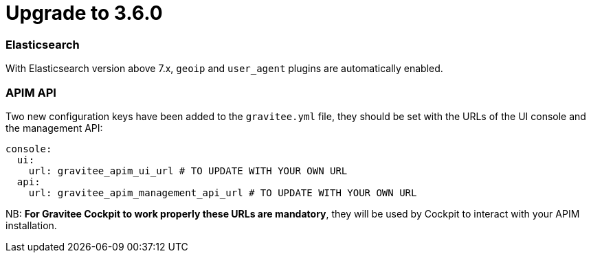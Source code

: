 = Upgrade to 3.6.0

=== Elasticsearch

With Elasticsearch version above 7.x, `geoip` and `user_agent` plugins are automatically enabled.

=== APIM API

Two new configuration keys have been added to the `gravitee.yml` file, they should be set with the URLs of the UI console and the management API:
```yml
console:
  ui:
    url: gravitee_apim_ui_url # TO UPDATE WITH YOUR OWN URL
  api:
    url: gravitee_apim_management_api_url # TO UPDATE WITH YOUR OWN URL
```

NB: **For Gravitee Cockpit to work properly these URLs are mandatory**, they will be used by Cockpit to interact with your APIM installation.
